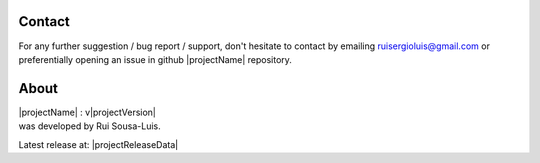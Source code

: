 Contact
=======

For any further suggestion / bug report / support, don't hesitate to contact by emailing ruisergioluis@gmail.com
or preferentially opening an issue in github |projectName| repository.

About
=====

| |projectName| : v|projectVersion|
| was developed by Rui Sousa-Luis.

Latest release at: |projectReleaseData|


